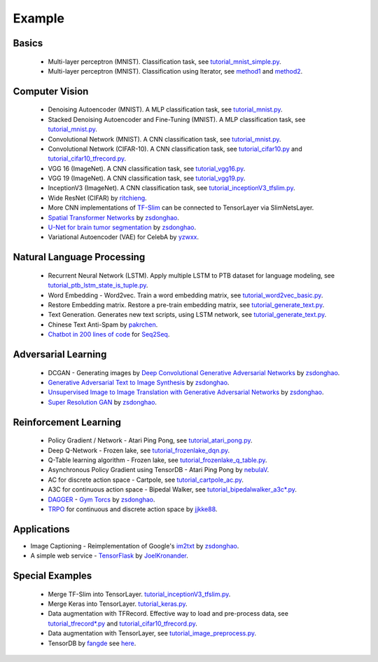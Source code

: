 .. _example:

============
Example
============


Basics
============

 - Multi-layer perceptron (MNIST). Classification task, see `tutorial_mnist_simple.py <https://github.com/zsdonghao/tensorlayer/blob/master/example/tutorial_mnist_simple.py>`_.
 - Multi-layer perceptron (MNIST). Classification using Iterator, see `method1 <https://github.com/zsdonghao/tensorlayer/blob/master/example/tutorial_mlp_dropout1.py>`_ and `method2 <https://github.com/zsdonghao/tensorlayer/blob/master/example/tutorial_mlp_dropout2.py>`_.

Computer Vision
==================

 - Denoising Autoencoder (MNIST). A MLP classification task, see `tutorial_mnist.py <https://github.com/zsdonghao/tensorlayer/blob/master/example/tutorial_mnist.py>`_.
 - Stacked Denoising Autoencoder and Fine-Tuning (MNIST). A MLP classification task, see `tutorial_mnist.py <https://github.com/zsdonghao/tensorlayer/blob/master/example/tutorial_mnist.py>`_.
 - Convolutional Network (MNIST). A CNN classification task, see `tutorial_mnist.py <https://github.com/zsdonghao/tensorlayer/blob/master/example/tutorial_mnist.py>`_.
 - Convolutional Network (CIFAR-10). A CNN classification task, see `tutorial_cifar10.py <https://github.com/zsdonghao/tensorlayer/blob/master/example/tutorial_cifar10.py>`_ and `tutorial_cifar10_tfrecord.py <https://github.com/zsdonghao/tensorlayer/blob/master/example/tutorial_cifar10_tfrecord.py>`_.
 - VGG 16 (ImageNet). A CNN classification task, see `tutorial_vgg16.py <https://github.com/zsdonghao/tensorlayer/blob/master/example/tutorial_vgg16.py>`_.
 - VGG 19 (ImageNet). A CNN classification task, see `tutorial_vgg19.py <https://github.com/zsdonghao/tensorlayer/blob/master/example/tutorial_vgg19.py>`_.
 - InceptionV3 (ImageNet). A CNN classification task, see `tutorial_inceptionV3_tfslim.py <https://github.com/zsdonghao/tensorlayer/blob/master/example/tutorial_inceptionV3_tfslim.py>`_.
 - Wide ResNet (CIFAR) by `ritchieng <https://github.com/ritchieng/wideresnet-tensorlayer>`_.
 - More CNN implementations of `TF-Slim <https://github.com/tensorflow/models/tree/master/slim#pre-trained-models>`_ can be connected to TensorLayer via SlimNetsLayer.
 - `Spatial Transformer Networks <https://arxiv.org/abs/1506.02025>`_ by `zsdonghao <https://github.com/zsdonghao/Spatial-Transformer-Nets>`_.
 - `U-Net for brain tumor segmentation <https://github.com/zsdonghao/u-net-brain-tumor>`_ by `zsdonghao <https://github.com/zsdonghao/u-net-brain-tumor>`_.
 - Variational Autoencoder (VAE) for CelebA by `yzwxx <https://github.com/yzwxx/vae-celebA>`_.

Natural Language Processing
==============================

 - Recurrent Neural Network (LSTM). Apply multiple LSTM to PTB dataset for language modeling, see `tutorial_ptb_lstm_state_is_tuple.py <https://github.com/zsdonghao/tensorlayer/blob/master/example/tutorial_ptb_lstm_state_is_tuple.py>`_.
 - Word Embedding - Word2vec. Train a word embedding matrix, see `tutorial_word2vec_basic.py <https://github.com/zsdonghao/tensorlayer/blob/master/example/tutorial\_word2vec_basic.py>`_.
 - Restore Embedding matrix. Restore a pre-train embedding matrix, see `tutorial_generate_text.py <https://github.com/zsdonghao/tensorlayer/blob/master/example/tutorial_generate_text.py>`_.
 - Text Generation. Generates new text scripts, using LSTM network, see `tutorial_generate_text.py <https://github.com/zsdonghao/tensorlayer/blob/master/example/tutorial_generate_text.py>`_.
 - Chinese Text Anti-Spam by `pakrchen <https://github.com/pakrchen/text-antispam>`_.
 - `Chatbot in 200 lines of code <https://github.com/zsdonghao/seq2seq-chatbot>`_ for `Seq2Seq <http://tensorlayer.readthedocs.io/en/latest/modules/layers.html#simple-seq2seq>`_.

Adversarial Learning
========================
 - DCGAN - Generating images by `Deep Convolutional Generative Adversarial Networks <http://arxiv.org/abs/1511.06434>`_ by `zsdonghao <https://github.com/zsdonghao/dcgan>`_.
 - `Generative Adversarial Text to Image Synthesis <https://github.com/zsdonghao/text-to-image>`_ by `zsdonghao <https://github.com/zsdonghao/text-to-image>`_.
 - `Unsupervised Image to Image Translation with Generative Adversarial Networks <https://github.com/zsdonghao/Unsup-Im2Im>`_ by `zsdonghao <https://github.com/zsdonghao/Unsup-Im2Im>`_.
 - `Super Resolution GAN <https://arxiv.org/abs/1609.04802>`_ by `zsdonghao <https://github.com/zsdonghao/SRGAN>`_.

Reinforcement Learning
==============================

 - Policy Gradient / Network - Atari Ping Pong, see `tutorial_atari_pong.py <https://github.com/zsdonghao/tensorlayer/blob/master/example/tutorial_atari_pong.py>`_.
 - Deep Q-Network - Frozen lake, see `tutorial_frozenlake_dqn.py <https://github.com/zsdonghao/tensorlayer/blob/master/example/tutorial_frozenlake_dqn.py>`_.
 - Q-Table learning algorithm - Frozen lake, see `tutorial_frozenlake_q_table.py <https://github.com/zsdonghao/tensorlayer/blob/master/example/tutorial_frozenlake_q_table.py>`_.
 - Asynchronous Policy Gradient using TensorDB  - Atari Ping Pong by `nebulaV <https://github.com/akaraspt/tl_paper>`_.
 - AC for discrete action space - Cartpole, see `tutorial_cartpole_ac.py <https://github.com/zsdonghao/tensorlayer/blob/master/example/tutorial_cartpole_ac.py>`_.
 - A3C for continuous action space - Bipedal Walker, see `tutorial_bipedalwalker_a3c*.py <https://github.com/zsdonghao/tensorlayer/blob/master/example/tutorial_bipedalwalker_a3c_continuous_action.py>`_.
 - `DAGGER <https://www.cs.cmu.edu/%7Esross1/publications/Ross-AIStats11-NoRegret.pdf>`_ - `Gym Torcs <https://github.com/ugo-nama-kun/gym_torcs>`_ by `zsdonghao <https://github.com/zsdonghao/Imitation-Learning-Dagger-Torcs>`_.
 - `TRPO <https://arxiv.org/abs/1502.05477>`_ for continuous and discrete action space by `jjkke88 <https://github.com/jjkke88/RL_toolbox>`_.

Applications
==============

- Image Captioning - Reimplementation of Google's `im2txt <https://github.com/tensorflow/models/tree/master/im2txt>`_ by `zsdonghao <https://github.com/zsdonghao/Image-Captioning>`_.
- A simple web service - `TensorFlask <https://github.com/JoelKronander/TensorFlask>`_ by `JoelKronander <https://github.com/JoelKronander>`_.

Special Examples
=================

 - Merge TF-Slim into TensorLayer. `tutorial_inceptionV3_tfslim.py <https://github.com/zsdonghao/tensorlayer/blob/master/example/tutorial_inceptionV3_tfslim.py>`_.
 - Merge Keras into TensorLayer. `tutorial_keras.py <https://github.com/zsdonghao/tensorlayer/blob/master/example/tutorial_keras.py>`_.
 - Data augmentation with TFRecord. Effective way to load and pre-process data, see `tutorial_tfrecord*.py <https://github.com/zsdonghao/tensorlayer/tree/master/example>`_ and `tutorial_cifar10_tfrecord.py <https://github.com/zsdonghao/tensorlayer/blob/master/example/tutorial_cifar10_tfrecord.py>`_.
 - Data augmentation with TensorLayer, see `tutorial_image_preprocess.py <https://github.com/zsdonghao/tensorlayer/blob/master/example/tutorial_image_preprocess.py>`_.
 - TensorDB by `fangde <https://github.com/fangde>`_ see `here <https://github.com/akaraspt/tl_paper>`_.

..
  Applications
  =============

  There are some good applications implemented by TensorLayer.
  You may able to find some useful examples for your project.
  If you want to share your application, please contact tensorlayer@gmail.com.

  1D CNN + LSTM for Biosignal
  ---------------------------------

  Author : `Akara Supratak <https://akaraspt.github.io>`_

  Introduction
  ^^^^^^^^^^^^

  Implementation
  ^^^^^^^^^^^^^^

  Citation
  ^^^^^^^^





.. _GitHub: https://github.com/zsdonghao/tensorlayer
.. _Deeplearning Tutorial: http://deeplearning.stanford.edu/tutorial/
.. _Convolutional Neural Networks for Visual Recognition: http://cs231n.github.io/
.. _Neural Networks and Deep Learning: http://neuralnetworksanddeeplearning.com/
.. _TensorFlow tutorial: https://www.tensorflow.org/versions/r0.9/tutorials/index.html
.. _Understand Deep Reinforcement Learning: http://karpathy.github.io/2016/05/31/rl/
.. _Understand Recurrent Neural Network: http://karpathy.github.io/2015/05/21/rnn-effectiveness/
.. _Understand LSTM Network: http://colah.github.io/posts/2015-08-Understanding-LSTMs/
.. _Word Representations: http://colah.github.io/posts/2014-07-NLP-RNNs-Representations/
